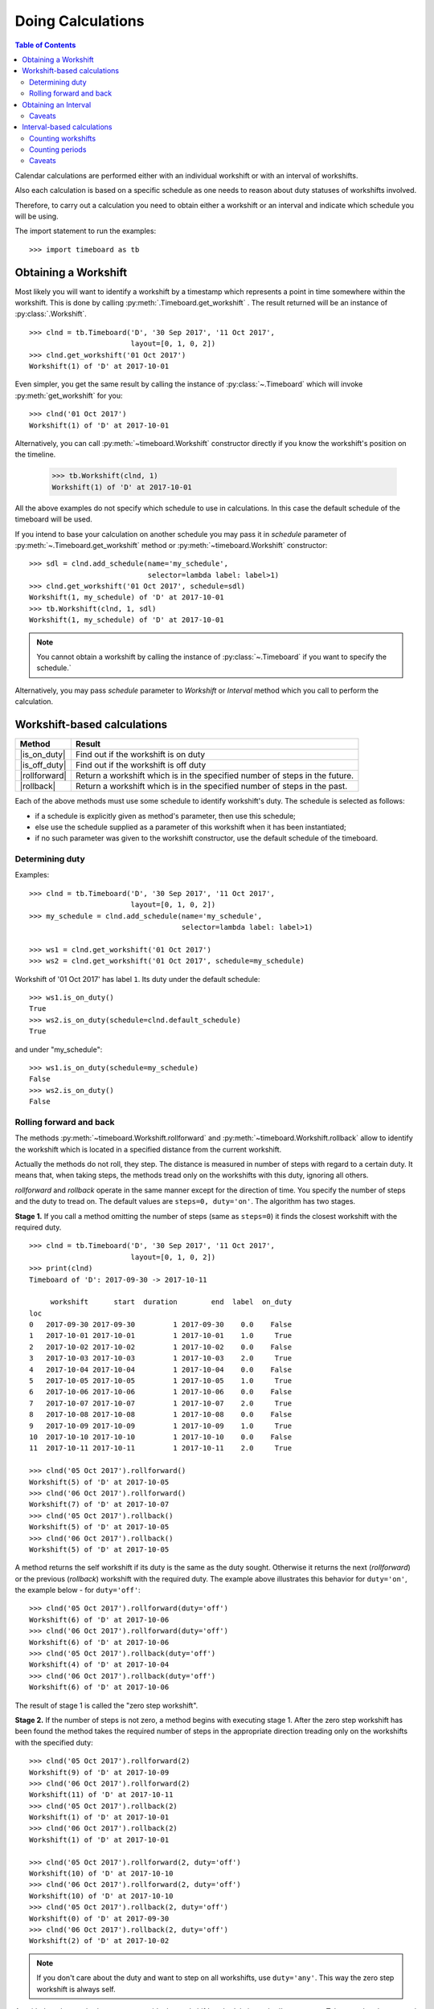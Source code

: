 ******************
Doing Calculations
******************

.. contents:: Table of Contents
   :depth: 2
   :local:
   :backlinks: none


Calendar calculations are performed either with an individual workshift or with an interval of workshifts. 

Also each calculation is based on a specific schedule as one needs to reason about duty statuses of workshifts involved.

Therefore, to carry out a calculation you need to obtain either a workshift or an interval and indicate which schedule you will be using.

The import statement to run the examples::

    >>> import timeboard as tb

Obtaining a Workshift
=====================

Most likely you will want to identify a workshift by a timestamp which represents a point in time somewhere within the workshift. This is done by calling :py:meth:`.Timeboard.get_workshift` . The result returned will be an instance of :py:class:`.Workshift`. ::

    >>> clnd = tb.Timeboard('D', '30 Sep 2017', '11 Oct 2017', 
                            layout=[0, 1, 0, 2])
    >>> clnd.get_workshift('01 Oct 2017')
    Workshift(1) of 'D' at 2017-10-01

Even simpler, you get the same result by calling the instance of :py:class:`~.Timeboard` which will invoke :py:meth:`get_workshift` for you::

    >>> clnd('01 Oct 2017')
    Workshift(1) of 'D' at 2017-10-01

Alternatively, you can call :py:meth:`~timeboard.Workshift` constructor directly if you know the workshift's position on the timeline. 

    >>> tb.Workshift(clnd, 1)
    Workshift(1) of 'D' at 2017-10-01

All the above examples do not specify which schedule to use in calculations.
In this case the default schedule of the timeboard will be used. 

If you intend to base your calculation on another schedule you may pass it in `schedule` parameter of :py:meth:`~.Timeboard.get_workshift` method or :py:meth:`~timeboard.Workshift` constructor::

    >>> sdl = clnd.add_schedule(name='my_schedule', 
                                selector=lambda label: label>1)
    >>> clnd.get_workshift('01 Oct 2017', schedule=sdl)
    Workshift(1, my_schedule) of 'D' at 2017-10-01
    >>> tb.Workshift(clnd, 1, sdl)
    Workshift(1, my_schedule) of 'D' at 2017-10-01


.. note:: You cannot obtain a workshift by calling the instance of :py:class:`~.Timeboard` if you want to specify the schedule.`

Alternatively, you may pass `schedule` parameter to `Workshift` or `Interval` method which you call to perform the calculation.


Workshift-based calculations
============================

=============== ===============================================================
Method          Result
=============== ===============================================================
|is_on_duty|    Find out if the workshift is on duty

|is_off_duty|   Find out if the workshift is off duty

|rollforward|   Return a workshift which is in the specified number of steps in
                the future.

|rollback|      Return a workshift which is in the specified number of steps in
                the past.
=============== ===============================================================

.. |is_on_duty| replace:: :py:meth:`~timeboard.Workshift.is_on_duty`

.. |is_off_duty| replace:: :py:meth:`~timeboard.Workshift.is_off_duty`

.. |rollforward| replace:: :py:meth:`~timeboard.Workshift.rollforward`

.. |rollback| replace:: :py:meth:`~timeboard.Workshift.rollback`


Each of the above methods must use some schedule to identify workshift's duty.
The schedule is selected as follows:

- if a schedule is explicitly given as method's parameter, then use this schedule;

- else use the schedule supplied as a parameter of this workshift when it has been instantiated;

- if no such parameter was given to the workshift constructor, use the default schedule of the timeboard.

Determining duty
----------------

Examples::

    >>> clnd = tb.Timeboard('D', '30 Sep 2017', '11 Oct 2017', 
                            layout=[0, 1, 0, 2])
    >>> my_schedule = clnd.add_schedule(name='my_schedule', 
                                        selector=lambda label: label>1)

    >>> ws1 = clnd.get_workshift('01 Oct 2017')
    >>> ws2 = clnd.get_workshift('01 Oct 2017', schedule=my_schedule)

Workshift of '01 Oct 2017' has label ``1``. Its duty under the default schedule::

    >>> ws1.is_on_duty()
    True
    >>> ws2.is_on_duty(schedule=clnd.default_schedule)
    True

and under "my_schedule"::

    >>> ws1.is_on_duty(schedule=my_schedule)
    False
    >>> ws2.is_on_duty()
    False


Rolling forward and back
------------------------

The methods :py:meth:`~timeboard.Workshift.rollforward` and :py:meth:`~timeboard.Workshift.rollback` allow to identify the workshift which is located in a specified distance from the current workshift.

Actually the methods do not roll, they step. The distance is measured in number of steps with regard to a certain duty. It means that, when taking steps, the methods tread only on the workshifts with this duty, ignoring all others.

`rollforward` and `rollback` operate in the same manner except for the direction of time. You specify the number of steps and the duty to tread on. The default values are ``steps=0, duty='on'``. The algorithm has two stages. 

**Stage 1.** If you call a method omitting the number of steps (same as ``steps=0``) it finds the closest workshift with the required duty. ::

    >>> clnd = tb.Timeboard('D', '30 Sep 2017', '11 Oct 2017', 
                            layout=[0, 1, 0, 2])
    >>> print(clnd)
    Timeboard of 'D': 2017-09-30 -> 2017-10-11

         workshift      start  duration        end  label  on_duty
    loc                                                           
    0   2017-09-30 2017-09-30         1 2017-09-30    0.0    False
    1   2017-10-01 2017-10-01         1 2017-10-01    1.0     True
    2   2017-10-02 2017-10-02         1 2017-10-02    0.0    False
    3   2017-10-03 2017-10-03         1 2017-10-03    2.0     True
    4   2017-10-04 2017-10-04         1 2017-10-04    0.0    False
    5   2017-10-05 2017-10-05         1 2017-10-05    1.0     True
    6   2017-10-06 2017-10-06         1 2017-10-06    0.0    False
    7   2017-10-07 2017-10-07         1 2017-10-07    2.0     True
    8   2017-10-08 2017-10-08         1 2017-10-08    0.0    False
    9   2017-10-09 2017-10-09         1 2017-10-09    1.0     True
    10  2017-10-10 2017-10-10         1 2017-10-10    0.0    False
    11  2017-10-11 2017-10-11         1 2017-10-11    2.0     True

    >>> clnd('05 Oct 2017').rollforward()
    Workshift(5) of 'D' at 2017-10-05
    >>> clnd('06 Oct 2017').rollforward()
    Workshift(7) of 'D' at 2017-10-07
    >>> clnd('05 Oct 2017').rollback()
    Workshift(5) of 'D' at 2017-10-05
    >>> clnd('06 Oct 2017').rollback()
    Workshift(5) of 'D' at 2017-10-05

A method returns the self workshift if its duty is the same as the duty sought. Otherwise it returns the next (`rollforward`) or the previous (`rollback`) workshift with the required duty. The example above illustrates this behavior for ``duty='on'``, the example below - for ``duty='off'``::

    >>> clnd('05 Oct 2017').rollforward(duty='off')
    Workshift(6) of 'D' at 2017-10-06
    >>> clnd('06 Oct 2017').rollforward(duty='off')
    Workshift(6) of 'D' at 2017-10-06
    >>> clnd('05 Oct 2017').rollback(duty='off')
    Workshift(4) of 'D' at 2017-10-04
    >>> clnd('06 Oct 2017').rollback(duty='off')
    Workshift(6) of 'D' at 2017-10-06

The result of stage 1 is called the "zero step workshift".

**Stage 2.** If the number of steps is not zero, a method begins with executing stage 1. After the zero step workshift has been found the method takes the required number of steps in the appropriate direction treading only on the workshifts with the specified duty::

    >>> clnd('05 Oct 2017').rollforward(2)
    Workshift(9) of 'D' at 2017-10-09
    >>> clnd('06 Oct 2017').rollforward(2)
    Workshift(11) of 'D' at 2017-10-11
    >>> clnd('05 Oct 2017').rollback(2)
    Workshift(1) of 'D' at 2017-10-01
    >>> clnd('06 Oct 2017').rollback(2)
    Workshift(1) of 'D' at 2017-10-01

    >>> clnd('05 Oct 2017').rollforward(2, duty='off')
    Workshift(10) of 'D' at 2017-10-10
    >>> clnd('06 Oct 2017').rollforward(2, duty='off')
    Workshift(10) of 'D' at 2017-10-10
    >>> clnd('05 Oct 2017').rollback(2, duty='off')
    Workshift(0) of 'D' at 2017-09-30
    >>> clnd('06 Oct 2017').rollback(2, duty='off')
    Workshift(2) of 'D' at 2017-10-02

.. note:: If you don't care about the duty and want to step on all workshifts, use ``duty='any'``. This way the zero step workshift is always self.

As with the other methods, you can override the workshift's schedule in method's parameter. Take note that the returned workshift will have the schedule used by the method::

    >>> my_schedule = clnd.add_schedule(name='my_schedule', 
                                        selector=lambda label: label>1)
    >>> ws = clnd('05 Oct 2017').rollforward(schedule=my_schedule)
    >>> ws
    Workshift(7, my_schedule) of 'D' at 2017-10-07
    >>> ws.rollforward(1)
    Workshift(11, my_schedule) of 'D' at 2017-10-11


Using operators `+` and `-`
^^^^^^^^^^^^^^^^^^^^^^^^^^^

You can add or subtract an integer number to/from a workshift. This is the same as calling, accordingly, `rollforward` or `rollback` with ``duty='on'``. ::

    # under default schedule
    >>> clnd('05 Oct 2017') + 1
    Workshift(7) of 'D' at 2017-10-07
    >>> clnd('06 Oct 2017') - 1
    Workshift(3) of 'D' at 2017-10-03

    # under my_schedule
    >>> ws = clnd.get_workshift('05 Oct 2017', schedule=my_schedule)
    >>> ws + 1
    Workshift(11, my_schedule) of 'D' at 2017-10-11


Caveats
^^^^^^^

`steps` can take a negative value. The method will step in the opposite direction, however the algorithm of seeking zero step workshift does not change. Therefore, the results of `rollforward` with negative `steps` and `rollback` with the same but positive value of `steps` may differ::

    >>> clnd('06 Oct 2017').rollforward(-1)
    Workshift(5) of 'D' at 2017-10-05
    >>> clnd('06 Oct 2017').rollback(1)
    Workshift(3) of 'D' at 2017-10-03

As the workshift of October 6 is off duty while method's duty is "on" by default, the method must seek the zero step workshift. In doing that,  `rollforward` looks in the future and finds October 7, while `rollback` looks in the past and find October 5. Then both methods take one "on duty" step to the past and arrive at the results shown above.

The analogous behavior takes place with ``rollback(-n)`` and ``rollforward(n)``::

    >>> clnd('05 Oct 2017').rollback(-1, duty='off')
    Workshift(6) of 'D' at 2017-10-06
    >>> clnd('05 Oct 2017').rollforward(1, duty='off')
    Workshift(8) of 'D' at 2017-10-08

There is no such discrepancy if method's duty is the same as workshift's duty.


Obtaining an Interval
=====================

To instantiate an interval which is defined by points in time or by a calendar period call :py:meth:`.Timeboard.get_interval`. This method takes several combinations of parameters. In most cases you can also use a shortcut by calling the instance of :py:class:`~.Timeboard` which will invoke :py:meth:`get_interval` for you. 

Obtaining an interval from two points in time::
    
    >>> clnd = tb.Timeboard('D', '30 Sep 2017', '15 Oct 2017', 
                            layout=[0, 1, 0, 2])
    >>> clnd.get_interval(('02 Oct 2017', '08 Oct 2017'))
    Interval((2, 8)): 'D' at 2017-10-02 -> 'D' at 2017-10-08 [7]
    
    # Shortcut: 
    
    >>> clnd(('02 Oct 2017', '08 Oct 2017'))
    Interval((2, 8)): 'D' at 2017-10-02 -> 'D' at 2017-10-08 [7]
    
Building an interval of a specified length::
    
    >>> clnd.get_interval('02 Oct 2017', length=7)
    Interval((2, 8)): 'D' at 2017-10-02 -> 'D' at 2017-10-08 [7]
    
    # Shortcut:
    
    >>> clnd('02 Oct 2017', length=7)
    Interval((2, 8)): 'D' at 2017-10-02 -> 'D' at 2017-10-08 [7]


Obtaining an interval from a calendar period::
    
    >>> clnd.get_interval('05 Oct 2017', period='W')
    Interval((2, 8)): 'D' at 2017-10-02 -> 'D' at 2017-10-08 [7]
    
    # Shortcut:
    
    >>> clnd('05 Oct 2017', period='W')
    Interval((2, 8)): 'D' at 2017-10-02 -> 'D' at 2017-10-08 [7]      
    
You can also build an interval directly from `pandas.Period` object but the shortcut is not available::
    
    >>> import pandas as pd
    >>> p = pd.Period('05 Oct 2017', freq='W')
    >>> clnd.get_interval(p)
    Interval((2, 8)): 'D' at 2017-10-02 -> 'D' at 2017-10-08 [7]
    
    # NO shortcut!
    
    >>> clnd(p)
    Workshift(2) of 'D' at 2017-10-02
    

Finally, you can convert the entire timeline into the interval::
    
    >>> clnd.get_interval()
    Interval((0, 15)): 'D' at 2017-09-30 -> 'D' at 2017-10-15 [16]
    
    # Shortcut:
    
    >>> clnd()
    Interval((0, 15)): 'D' at 2017-09-30 -> 'D' at 2017-10-15 [16]


Alternatively, you can call :py:meth:`~timeboard.Interval` constructor directly if you know the sequence numbers of the first and the last workshifts of the interval on the timeline::

    >>> tb.Interval(clnd, (2,8))
    Interval((2, 8)): 'D' at 2017-10-02 -> 'D' at 2017-10-08 [7]

All the above examples do not specify which schedule to use in calculations.
In this case the default schedule of the timeboard will be used. 

If you intend to base your calculation on another schedule you may pass it in `schedule` parameter of any method you use to instantiate an interval::

    >>> my_schedule = clnd.add_schedule(name='my_schedule', 
                                      selector=lambda label: label>1)
    >>> clnd(('02 Oct 2017', '08 Oct 2017'), schedule=my_schedule)
    Interval((2, 8), my_schedule): 'D' at 2017-10-02 -> 'D' at 2017-10-08 [7]
    >>> tb.Interval(clnd, (2,8), schedule=my_schedule)
    Interval((2, 8), my_schedule): 'D' at 2017-10-02 -> 'D' at 2017-10-08 [7]

Caveats
-------

There are a few caveats when you instantiate an interval from a calendar period.

Period extends beyond timeline
^^^^^^^^^^^^^^^^^^^^^^^^^^^^^^

If the calendar period extends beyond the timeline, the interval is created as the intersection of the timeline and the calendar period. ::

    >>> clnd('Oct 2017', period='M')
    Interval(1, 15): 'D' at 2017-10-01 -> 'D' at 2017-10-15 [15]
        
There is a parameter called `clip_period` which determines how this situation is handled. By default ``clip_period=True`` which results in the behavior illustrated above. If it is set to False, `PartialOutOfBoundsError` is raised::

    >>> clnd('Oct 2017', period='M', clip_period=False)
    -----------------------------------------------------------------------
    PartialOutOfBoundsError               Traceback (most recent call last)
    ...
    PartialOutOfBoundsError: The right bound of interval referenced by `Oct 2017` is outside Timeboard of 'D': 2017-09-30 -> 2017-10-15

.. _workshift-straddling-1:

Workshift straddles period boundary
^^^^^^^^^^^^^^^^^^^^^^^^^^^^^^^^^^^

Consider the following timeboard::

    >>> clnd = tb.Timeboard('12H', '01 Oct 2017 21:00', '03 Oct 2017',
                            layout=[1])
    >>> print(clnd)

                  workshift               start  duration                 end
    loc                                                                      
    0   2017-10-01 21:00:00 2017-10-01 21:00:00         1 2017-10-02 08:59:59
    1   2017-10-02 09:00:00 2017-10-02 09:00:00         1 2017-10-02 20:59:59
    2   2017-10-02 21:00:00 2017-10-02 21:00:00         1 2017-10-03 08:59:59

    # columns "label" and "on_duty" have been omitted to fit the output
    # to the page

Suppose we want to build an interval corresponding to the day of October 2. The workshifts at locations 0 and 2 straddle the boundaries of the day: they partly lay within October 2 and partly - without. 

This ambiguity is solved with :py:class:`.Timeboard`\ .\ :py:attr:`workshift_ref` attribute. The workshift is considered a member of the calendar period where its reference timestamp belongs. By default ``workshift_ref='start'`` as you can see in column 'workshift' in the output above. Hence, workshift's membership in a calendar period is determined by its start time. In our timeboard, consequently, workshift 0 belongs to October 1 while workshift 2 stays with October 2::

    >>> clnd('02 Oct 2017', period='D')
    Interval((1, 2)): '12H' at 2017-10-02 09:00 -> '12H' at 2017-10-02 21:00 [2]

If ``workshift_ref='end'``, then the end time of workshift is used as the indicator of period membership. In this way, workshift 0 becomes a member of  October 2 while workshift 2 goes with with October 3::

    >>> clnd = tb.Timeboard('12H', '01 Oct 2017 21:00', '03 Oct 2017',
                            layout=[1], 
                            workshift_ref='end')
    >>> print(clnd)
    Timeboard of '12H': 2017-10-01 21:00 -> 2017-10-02 21:00

                  workshift               start  duration                 end
    loc                                                                      
    0   2017-10-02 08:59:59 2017-10-01 21:00:00         1 2017-10-02 08:59:59
    1   2017-10-02 20:59:59 2017-10-02 09:00:00         1 2017-10-02 20:59:59
    2   2017-10-03 08:59:59 2017-10-02 21:00:00         1 2017-10-03 08:59:59

    # columns "label" and "on_duty" have been omitted to fit the output
    # to the page

    >>> clnd('02 Oct 2017', period='D')
    Interval((0, 1)): '12H' at 2017-10-01 21:00 -> '12H' at 2017-10-02 09:00 [2]


Period too short for workshifts
^^^^^^^^^^^^^^^^^^^^^^^^^^^^^^^

In a corner case you can try to obtain an interval from a period which is shorter than the workshifts in this area of the timeline. For example, in a timeboard with daily workshifts you seek an interval defined by an hour::

    >>> clnd = tb.Timeboard('D', '30 Sep 2017', '05 Oct 2017', layout=[1])
    >>> ivl = clnd.get_interval('02 Oct 2017 00:00', period='H')

However meaningless, this operation is handled according to the same logic of attributing a workshift to the period as discussed in the previous section. In this timeboard the workshift reference time is its start time (the default setting). The hour starting at 02 Oct 2017 00:00 contains the reference time of the daily workshift of October 2. Hence, technically this one day workshift is the member of that one hour period and, therefore, becomes the only element of the sought interval::

    >>> print(ivl)
    Interval((2, 2)): 'D' at 2017-10-02 -> 'D' at 2017-10-02 [1]

         workshift      start  duration        end  label  on_duty
    loc                                                           
    2   2017-10-02 2017-10-02         1 2017-10-02    1.0     True

On the other hand, if you try to obtain an interval from another hour of the same day, `VoidIntervalError` will be raised as no workshift has it reference time within that hour::

    >>> clnd.get_interval('02 Oct 2017 01:00', period='H')
    ---------------------------------------------------------------------------
    VoidIntervalError                         Traceback (most recent call last)
    ...
    VoidIntervalError: Attempted to create reversed or void interval referenced by `02 Oct 2017 01:00` within Timeboard of 'D': 2017-09-30 -> 2017-10-05


Interval-based calculations
===========================

=============== ===============================================================
Method          Result
=============== ===============================================================
|nth|           Find n-th workshift with the specified duty in the interval.

|first|         Find the first workshift with the specified duty in 
                the interval.

|last|          Find the last workshift with the specified duty in 
                the interval.

|count|         Count workshifts with the specified duty in the interval.

|count_periods| How many calendar periods fit into the interval (duty-aware).
=============== ===============================================================

.. |nth| replace:: :py:meth:`~timeboard.Interval.nth`

.. |first| replace:: :py:meth:`~timeboard.Interval.first`

.. |last| replace:: :py:meth:`~timeboard.Interval.last`

.. |count| replace:: :py:meth:`~timeboard.Interval.count`

.. |count_periods| replace:: :py:meth:`~timeboard.Interval.count_periods`

All methods are duty-aware meaning that they "see" only workshifts with the specified duty ignoring the others.

Consequently, each of the above methods must use some schedule to identify workshift's duty. The schedule is selected as follows:

- if a schedule is explicitly given as method's parameter, then use this schedule;

- else use the schedule supplied as a parameter of this interval when it has been instantiated;

- if no such parameter was given to the interval constructor, use the default schedule of the timeboard.

.. note:: If you don't care about the duty and want to take into account all workshifts in the interval, use ``duty='any'``. 

Counting workshifts
-------------------

Examples::

    >>> clnd = tb.Timeboard('D', '30 Sep 2017', '15 Oct 2017', 
                            layout=[0, 1, 0, 2])
    >>> ivl = clnd(('02 Oct 2017', '08 Oct 2017'))
    >>> print(ivl)
    Interval((2, 8)): 'D' at 2017-10-02 -> 'D' at 2017-10-08 [7]

         workshift      start  duration        end  label  on_duty
    loc                                                           
    2   2017-10-02 2017-10-02         1 2017-10-02    0.0    False
    3   2017-10-03 2017-10-03         1 2017-10-03    2.0     True
    4   2017-10-04 2017-10-04         1 2017-10-04    0.0    False
    5   2017-10-05 2017-10-05         1 2017-10-05    1.0     True
    6   2017-10-06 2017-10-06         1 2017-10-06    0.0    False
    7   2017-10-07 2017-10-07         1 2017-10-07    2.0     True
    8   2017-10-08 2017-10-08         1 2017-10-08    0.0    False

With ``duty='on'``::

    >>> ivl.first()
    Workshift(3) of 'D' at 2017-10-03
    >>> ivl.nth(1)
    Workshift(5) of 'D' at 2017-10-05
    >>> ivl.last()
    Workshift(7) of 'D' at 2017-10-07
    >>> ivl.count()
    3

With ``duty='off'``::

    >>> ivl.first(duty='off')
    Workshift(2) of 'D' at 2017-10-02
    >>> ivl.nth(1, duty='off')
    Workshift(4) of 'D' at 2017-10-04
    >>> ivl.last(duty='off')
    Workshift(8) of 'D' at 2017-10-08
    >>> ivl.count(duty='off')
    4

With ``duty='on'`` under another schedule::

    >>> my_schedule = clnd.add_schedule(name='my_schedule', 
                                        selector=lambda label: label>1)
    >>> ivl.nth(1, schedule=my_schedule)
    Workshift(7, my_schedule) of 'D' at 2017-10-07
    >>> ivl.count(duty='on', schedule=my_schedule)
    2

Not taking the duty into account::

    >>> ivl.first(duty='any')
    Workshift(2) of 'D' at 2017-10-02
    >>> ivl.nth(1, duty='any')
    Workshift(3) of 'D' at 2017-10-03
    >>> ivl.last(duty='any')
    Workshift(8) of 'D' at 2017-10-08
    >>> ivl.count(duty='any')
    7


Counting periods
----------------

Call :py:meth:`~timeboard.Interval.count_periods` to find out how many calendar periods of the specific frequency fit into the interval. As with the other methods, duty of workhifts is taken into account. The method returns a float number.

To obain the result, the interval is sliced into calendar periods of the given frequency and then each slice of the interval is compared to its corresponding period duty-wise. That is to say, the count of workshifts in the interval's slice is divided by the total count of workshifts in the  period containing this slice but only workshifts with the specified duty are counted. The quotients for each period are summed to produce the return value of the method.
        
If some period does not contain workshifts of the required duty, it contributes zero to the returned value.
        
Regardless of the period frequency, the method returns 0.0 if there are no workshifts with the specified duty in the interval.

Examples::

    >>> clnd = tb.Timeboard('H', '01 Oct 2017', '08 Oct 2017 23:59', 
                            layout=[0, 1, 0, 2])
    >>> ivl = clnd(('01 Oct 2017 13:00', '02 Oct 2017 23:59'))

Interval `ivl` spans two days: it contains 11 of 24 workshifts of 
October 1, and all 24 workshifts of October 2::

     >>> ivl.count_periods('D', duty='any')
     1.4583333333333333
     >>> 11.0/24 + 24.0/24
     1.4583333333333333

The timeboard's `layout` defines that all workshifts taking place on even hours are off duty, and those on odd hours are on duty. The first workshift of the interval (01 October 13:00 - 13:59) is on duty. Hence, the interval contains 6 of 12 on duty workshifts of October 1, and all 12 on duty workshifts of October 2::

    >>> ivl.count_periods('D')
    1.5
    >>> 6.0/12 + 12.0/12
    1.5

The interval contains 5 of 12 off duty workshifts of October 1, and all 12 off duty workshifts of October 2. 

    >>> ivl.count_periods('D', duty='off')
    1.4166666666666667
    >>> 5.0/12 + 12.0/12
    1.4166666666666667

If we change the schedule to `my_schedule`, on duty workshifts will start only at 3, 7, 11, 15, 19, and 23 o'clock yielding 6 on duty workshifts per day. Interval `ivl` will contain 3/6 + 6/6 on duty days and 8/18 + 18/18 off duty days::

    >>> my_schedule = clnd.add_schedule(name='my_schedule', 
                                        selector=lambda label: label>1)
    >>> ivl.count_periods('D', schedule=my_schedule)
    1.5
    >>> 3.0/6 + 6.0/6
    1.5
    >>> ivl.count_periods('D', duty='off', schedule=my_schedule)
    1.4444444444444444
    >>> 8.0/18 + 18.0/18
    1.4444444444444444

Note that an interval containing exactly one calendar period with regard to some duty may be larger than this period, as well as smaller::

    # Interval of 25 hours
    >>> ivl = clnd(('01 Oct 2017 00:00', '02 Oct 2017 00:59'))
    >>> ivl
    Interval((0, 24)): 'H' at 2017-10-01 00:00 -> 'H' at 2017-10-02 00:00 [25]
    >>> ivl.count_periods('D')
    1.0

    # Interval of 23 hours
    >>> ivl = clnd(('01 Oct 2017 01:00', '01 Oct 2017 23:59'))
    >>> ivl
    Interval((1, 23)): 'H' at 2017-10-01 01:00 -> 'H' at 2017-10-01 23:00 [23]
    >>> ivl.count_periods('D')
    1.0


Caveats
-------

Period extends beyond timeline
^^^^^^^^^^^^^^^^^^^^^^^^^^^^^^

Consider the timeboard and two intervals::

    >>> clnd = tb.Timeboard('H', '01 Oct 2017', '08 Oct 2017 23:59', 
                            layout=[0, 1, 0, 2])
    >>> ivl1 = clnd(('02 Oct 2017 00:00', '02 Oct 2017 23:59'))
    >>> ivl2 = clnd(('01 Oct 2017 13:00', '02 Oct 2017 23:59'))

We can count how many weeks are in interval `ivl1` but not in `ivl2`. 

All workshifts of `ivl1` belong to the week of October 2 - 8 which is situated entirely within the timeboard. On the other hand, in `ivl2` there are the workshifts belonging to the week of September 25 - October 1. This week extends beyond the timeboard. We may not guess what layout *could* be applied to the workshifts of Sep 25 - Sep 30 if the week were included in the timeboard entirely. We are not authorized to extrapolate the existing layout outside the timeboard. Moreover, for some complex layouts any attempt of extrapolation would be ambiguous. ::

        >>> ivl1.count_periods('W')
        0.14285714285714285
        >>> ivl2.count_periods('W')
        ----------------------------------------------------------------------
        PartialOutOfBoundsError              Traceback (most recent call last)
        ...
        PartialOutOfBoundsError: The left bound of interval or period referenced by `2017-09-25/2017-10-01` is outside Timeboard of 'H': 2017-10-01 00:00 -> 2017-10-08 23:00


Workshift straddles period boundary
^^^^^^^^^^^^^^^^^^^^^^^^^^^^^^^^^^^

This case is analogous to already reviewed  
:ref:`issue <workshift-straddling-1>` of contructing an interval from a calendar period. :py:class:`.Timeboard`\ .\ :py:attr:`workshift_ref` attribute  is used to identify workshift's membership in a period. 

Period too short for workshifts
^^^^^^^^^^^^^^^^^^^^^^^^^^^^^^^

If you try to count periods which are shorter than (some) of the workshifts in the interval, you are likely to encounter a period which does not contain *any* workshift's reference whatever the duty. This makes any result meaningless and, concequently, `UnacceptablePeriodError` is raised. 

You may accidentally run into this issue in two situations:

- You use compound workshifts and while most of the workshifts (usually those covering the working time) are of one size, there are a few workshifts (usually those covering the closed time) which are much larger. Trying to count periods, you have in mind the smaller workshifts. If a larger one gets into the interval and your period is not long enough, you will find yourself with UnacceptablePeriodError.

- You have misinterpreted the purpose of :py:meth:`count_periods` method and try to use it as a general time counter. For example, in a timeboard with workhifts of varying duration measured in hours, you want to find out how many clock hours there are in an interval. In order to do that use `pandas.Timedelta` tools with `start_time` and `end_time` attributes of workshifts and intervals.
